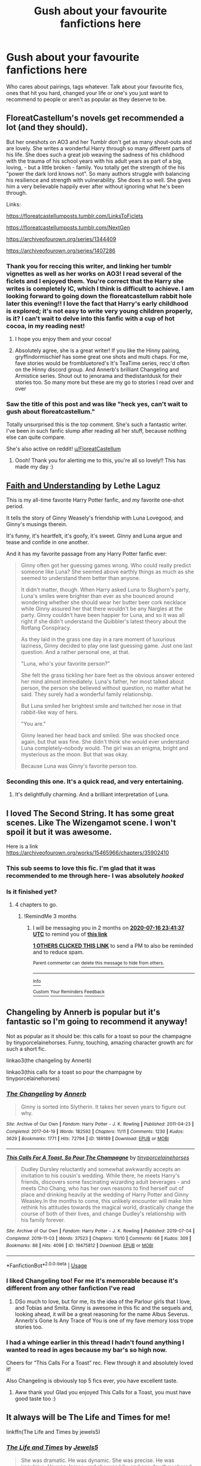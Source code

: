 #+TITLE: Gush about your favourite fanfictions here

* Gush about your favourite fanfictions here
:PROPERTIES:
:Author: browtfiwasboredokai
:Score: 42
:DateUnix: 1586967870.0
:DateShort: 2020-Apr-15
:FlairText: Misc
:END:
Who cares about pairings, tags whatever. Talk about your favourite fics, ones that hit you hard, changed your life or one's you just want to recommend to people or aren't as popular as they deserve to be.


** FloreatCastellum's novels get recommended a lot (and they should).

But her oneshots on AO3 and her Tumblr don't get as many shout-outs and are lovely. She writes a wonderful Harry through so many different parts of his life. She does such a great job weaving the sadness of his childhood with the trauma of his school years with his adult years as part of a big, loving, - but a little broken - family. You totally get the strength of the his "power the dark lord knows not". So many authors struggle with balancing his resilience and strength with vulnerability. She does it so well. She gives him a very believable happily ever after without ignoring what he's been through.

Links:

[[https://floreatcastellumposts.tumblr.com/LinksToFiclets]]

[[https://floreatcastellumposts.tumblr.com/NextGen]]

[[https://archiveofourown.org/series/1344409]]

[[https://archiveofourown.org/series/1407286]]
:PROPERTIES:
:Author: tipsytops2
:Score: 23
:DateUnix: 1586979342.0
:DateShort: 2020-Apr-16
:END:

*** Thank you for reccing this writer, and linking her tumblr vignettes as well as her works on AO3! I read several of the ficlets and I enjoyed them. You're correct that the Harry she writes is completely IC, which I think is difficult to achieve. I am looking forward to going down the floreatcastellum rabbit hole later this evening!! I love the fact that Harry's early childhood is explored; it's not easy to write very young children properly, is it? I can't wait to delve into this fanfic with a cup of hot cocoa, in my reading nest!
:PROPERTIES:
:Author: CocoRobicheau
:Score: 6
:DateUnix: 1586987210.0
:DateShort: 2020-Apr-16
:END:

**** I hope you enjoy them and your cocoa!
:PROPERTIES:
:Author: tipsytops2
:Score: 3
:DateUnix: 1586995518.0
:DateShort: 2020-Apr-16
:END:


**** Absolutely agree, she is a great writer! If you like the Hinny pairing, gryffindormischief has some great one shots and multi chaps. For me, fave stories would be frombluetored's It's TeaTime series, recc'd often on the Hinny discord group. And Annerb's brilliant Changeling and Armistice series. Shout out to jenorama and thedistantdusk for their stories too. So many more but these are my go to stories I read over and over
:PROPERTIES:
:Author: Pottermum
:Score: 3
:DateUnix: 1587016728.0
:DateShort: 2020-Apr-16
:END:


*** Saw the title of this post and was like "heck yes, can't wait to gush about floreatcastellum."

Totally unsurprised this is the top comment. She's such a fantastic writer. I've been in such fanfic slump after reading all her stuff, because nothing else can quite compare.

She's also active on reddit! [[/u/FloreatCastellum][u/FloreatCastellum]]
:PROPERTIES:
:Score: 3
:DateUnix: 1587028872.0
:DateShort: 2020-Apr-16
:END:

**** Oooh! Thank you for alerting me to this, you're all so lovely!! This has made my day :)
:PROPERTIES:
:Author: FloreatCastellum
:Score: 4
:DateUnix: 1587042002.0
:DateShort: 2020-Apr-16
:END:


** [[https://drive.google.com/drive/folders/18LfF7F3kBx7FpHUIa_FMGTDvnChrEaN9][Faith and Understanding]] by Lethe Laguz

This is my all-time favorite Harry Potter fanfic, and my favorite one-shot period.

It tells the story of Ginny Weasely's friendship with Luna Lovegood, and Ginny's musings therein.

It's funny, it's heartfelt, it's goofy, it's sweet. Ginny and Luna argue and tease and confide in one another.

And it has my favorite passage from any Harry Potter fanfic ever:

#+begin_quote
  Ginny often got her guessing games wrong. Who could really predict someone like Luna? She seemed above earthly things as much as she seemed to understand them better than anyone.

  It didn't matter, though. When Harry asked Luna to Slughorn's party, Luna's smiles were brighter than ever as she bounced around wondering whether she should wear her butter beer cork necklace while Ginny assured her that there wouldn't be any Nargles at the party. Ginny couldn't have been happier for Luna, and so it was all right if she didn't understand the Quibbler's latest theory about the Rotfang Conspiracy.

  As they laid in the grass one day in a rare moment of luxurious laziness, Ginny decided to play one last guessing game. Just one last question. And a rather personal one, at that.

  "Luna, who's your favorite person?"

  She felt the grass tickling her bare feet as the obvious answer entered her mind almost immediately. Luna's father, her most talked about person, the person she believed without question, no matter what he said. They surely had a wonderful family relationship.

  But Luna smiled her brightest smile and twitched her nose in that rabbit-like way of hers.

  "You are."

  Ginny leaned her head back and smiled. She was shocked once again, but that was fine. She didn't think she would ever understand Luna completely--nobody would. The girl was an enigma, bright and mysterious as the moon. But that was okay.

  Because Luna was Ginny's favorite person too.
#+end_quote
:PROPERTIES:
:Author: CryptidGrimnoir
:Score: 15
:DateUnix: 1586980041.0
:DateShort: 2020-Apr-16
:END:

*** Seconding this one. It's a quick read, and very entertaining.
:PROPERTIES:
:Author: dsarma
:Score: 2
:DateUnix: 1587033834.0
:DateShort: 2020-Apr-16
:END:

**** It's delightfully charming. And a brilliant interpretation of Luna.
:PROPERTIES:
:Author: CryptidGrimnoir
:Score: 1
:DateUnix: 1587033921.0
:DateShort: 2020-Apr-16
:END:


** I loved The Second String. It has some great scenes. Like The Wizengamot scene. I won't spoil it but it was awesome.

Here is a link [[https://archiveofourown.org/works/15465966/chapters/35902410]]
:PROPERTIES:
:Author: HHrPie
:Score: 14
:DateUnix: 1586971796.0
:DateShort: 2020-Apr-15
:END:

*** This sub seems to love this fic. I'm glad that it was recommended to me through here- I was absolutely /hooked/
:PROPERTIES:
:Author: browtfiwasboredokai
:Score: 6
:DateUnix: 1586971998.0
:DateShort: 2020-Apr-15
:END:


*** Is it finished yet?
:PROPERTIES:
:Author: dsarma
:Score: 1
:DateUnix: 1587055003.0
:DateShort: 2020-Apr-16
:END:

**** 4 chapters to go.
:PROPERTIES:
:Author: HHrPie
:Score: 2
:DateUnix: 1587055150.0
:DateShort: 2020-Apr-16
:END:

***** !RemindMe 3 months
:PROPERTIES:
:Author: dsarma
:Score: 1
:DateUnix: 1587080497.0
:DateShort: 2020-Apr-17
:END:

****** I will be messaging you in 2 months on [[http://www.wolframalpha.com/input/?i=2020-07-16%2023:41:37%20UTC%20To%20Local%20Time][*2020-07-16 23:41:37 UTC*]] to remind you of [[https://np.reddit.com/r/HPfanfiction/comments/g1v808/gush_about_your_favourite_fanfictions_here/fnmy7wu/?context=3][*this link*]]

[[https://np.reddit.com/message/compose/?to=RemindMeBot&subject=Reminder&message=%5Bhttps%3A%2F%2Fwww.reddit.com%2Fr%2FHPfanfiction%2Fcomments%2Fg1v808%2Fgush_about_your_favourite_fanfictions_here%2Ffnmy7wu%2F%5D%0A%0ARemindMe%21%202020-07-16%2023%3A41%3A37%20UTC][*1 OTHERS CLICKED THIS LINK*]] to send a PM to also be reminded and to reduce spam.

^{Parent commenter can} [[https://np.reddit.com/message/compose/?to=RemindMeBot&subject=Delete%20Comment&message=Delete%21%20g1v808][^{delete this message to hide from others.}]]

--------------

[[https://np.reddit.com/r/RemindMeBot/comments/e1bko7/remindmebot_info_v21/][^{Info}]]

[[https://np.reddit.com/message/compose/?to=RemindMeBot&subject=Reminder&message=%5BLink%20or%20message%20inside%20square%20brackets%5D%0A%0ARemindMe%21%20Time%20period%20here][^{Custom}]]
[[https://np.reddit.com/message/compose/?to=RemindMeBot&subject=List%20Of%20Reminders&message=MyReminders%21][^{Your Reminders}]]
[[https://np.reddit.com/message/compose/?to=Watchful1&subject=RemindMeBot%20Feedback][^{Feedback}]]
:PROPERTIES:
:Author: RemindMeBot
:Score: 1
:DateUnix: 1587089966.0
:DateShort: 2020-Apr-17
:END:


** Changeling by Annerb is popular but it's fantastic so I'm going to recommend it anyway!

Not as popular as it should be: this calls for a toast so pour the champagne by tinyporcelainehorses. Funny, touching, amazing character growth arc for such a short fic.

linkao3(the changeling by Annerb)

linkao3(this calls for a toast so pour the champagne by tinyporcelainehorses)
:PROPERTIES:
:Author: HexAppendix
:Score: 23
:DateUnix: 1586970126.0
:DateShort: 2020-Apr-15
:END:

*** [[https://archiveofourown.org/works/189189][*/The Changeling/*]] by [[https://www.archiveofourown.org/users/Annerb/pseuds/Annerb][/Annerb/]]

#+begin_quote
  Ginny is sorted into Slytherin. It takes her seven years to figure out why.
#+end_quote

^{/Site/:} ^{Archive} ^{of} ^{Our} ^{Own} ^{*|*} ^{/Fandom/:} ^{Harry} ^{Potter} ^{-} ^{J.} ^{K.} ^{Rowling} ^{*|*} ^{/Published/:} ^{2011-04-23} ^{*|*} ^{/Completed/:} ^{2017-04-19} ^{*|*} ^{/Words/:} ^{182592} ^{*|*} ^{/Chapters/:} ^{11/11} ^{*|*} ^{/Comments/:} ^{1230} ^{*|*} ^{/Kudos/:} ^{3629} ^{*|*} ^{/Bookmarks/:} ^{1771} ^{*|*} ^{/Hits/:} ^{72794} ^{*|*} ^{/ID/:} ^{189189} ^{*|*} ^{/Download/:} ^{[[https://archiveofourown.org/downloads/189189/The%20Changeling.epub?updated_at=1577913199][EPUB]]} ^{or} ^{[[https://archiveofourown.org/downloads/189189/The%20Changeling.mobi?updated_at=1577913199][MOBI]]}

--------------

[[https://archiveofourown.org/works/19475812][*/This Calls For A Toast, So Pour The Champagne/*]] by [[https://www.archiveofourown.org/users/tinyporcelainehorses/pseuds/tinyporcelainehorses][/tinyporcelainehorses/]]

#+begin_quote
  Dudley Dursley reluctantly and somewhat awkwardly accepts an invitation to his cousin's wedding. While there, he meets Harry's friends, discovers some fascinating wizarding adult beverages - and meets Cho Chang, who has her own reasons to find herself out of place and drinking heavily at the wedding of Harry Potter and Ginny Weasley.In the months to come, this unlikely encounter will make him rethink his attitudes towards the magical world, drastically change the course of both of their lives, and change Dudley's relationship with his family forever.
#+end_quote

^{/Site/:} ^{Archive} ^{of} ^{Our} ^{Own} ^{*|*} ^{/Fandom/:} ^{Harry} ^{Potter} ^{-} ^{J.} ^{K.} ^{Rowling} ^{*|*} ^{/Published/:} ^{2019-07-04} ^{*|*} ^{/Completed/:} ^{2019-11-03} ^{*|*} ^{/Words/:} ^{37523} ^{*|*} ^{/Chapters/:} ^{10/10} ^{*|*} ^{/Comments/:} ^{66} ^{*|*} ^{/Kudos/:} ^{309} ^{*|*} ^{/Bookmarks/:} ^{88} ^{*|*} ^{/Hits/:} ^{4096} ^{*|*} ^{/ID/:} ^{19475812} ^{*|*} ^{/Download/:} ^{[[https://archiveofourown.org/downloads/19475812/This%20Calls%20For%20A%20Toast.epub?updated_at=1572785982][EPUB]]} ^{or} ^{[[https://archiveofourown.org/downloads/19475812/This%20Calls%20For%20A%20Toast.mobi?updated_at=1572785982][MOBI]]}

--------------

*FanfictionBot*^{2.0.0-beta} | [[https://github.com/tusing/reddit-ffn-bot/wiki/Usage][Usage]]
:PROPERTIES:
:Author: FanfictionBot
:Score: 5
:DateUnix: 1586970149.0
:DateShort: 2020-Apr-15
:END:


*** I liked Changeling too! For me it's memorable because it's different from any other fanfiction I've read
:PROPERTIES:
:Score: 4
:DateUnix: 1586971186.0
:DateShort: 2020-Apr-15
:END:

**** DSo much to love, but for me, its the idea of the Parlour girls that I love, and Tobias and Smita. Ginny is awesome in this fic and the sequels and, looking ahead, it will be a great reasoning for the name Albus Severus. Annerb's Gone Is Any Trace of You is one of my fave memory loss trope stories too.
:PROPERTIES:
:Author: Pottermum
:Score: 2
:DateUnix: 1587016949.0
:DateShort: 2020-Apr-16
:END:


*** I had a whinge earlier in this thread I hadn't found anything I wanted to read in ages because my bar's so high now.

Cheers for “This Calls For a Toast” rec. Flew through it and absolutely loved it!

Also Changeling is obviously top 5 fics ever, you have excellent taste.
:PROPERTIES:
:Score: 3
:DateUnix: 1587042562.0
:DateShort: 2020-Apr-16
:END:

**** Aww thank you! Glad you enjoyed This Calls for a Toast, you must have good taste too :)
:PROPERTIES:
:Author: HexAppendix
:Score: 1
:DateUnix: 1587045271.0
:DateShort: 2020-Apr-16
:END:


** It always will be The Life and Times for me!

linkffn(The Life and Times by jewels5)
:PROPERTIES:
:Author: ayeayefitlike
:Score: 7
:DateUnix: 1586981539.0
:DateShort: 2020-Apr-16
:END:

*** [[https://www.fanfiction.net/s/5200789/1/][*/The Life and Times/*]] by [[https://www.fanfiction.net/u/376071/Jewels5][/Jewels5/]]

#+begin_quote
  She was dramatic. He was dynamic. She was precise. He was impulsive. He was James, and she was Lily, and one day they shared a kiss, but before that they shared many arguments, for he was cocky, and she was sweet, and matters of the heart require time.
#+end_quote

^{/Site/:} ^{fanfiction.net} ^{*|*} ^{/Category/:} ^{Harry} ^{Potter} ^{*|*} ^{/Rated/:} ^{Fiction} ^{M} ^{*|*} ^{/Chapters/:} ^{36} ^{*|*} ^{/Words/:} ^{613,762} ^{*|*} ^{/Reviews/:} ^{11,706} ^{*|*} ^{/Favs/:} ^{11,284} ^{*|*} ^{/Follows/:} ^{9,605} ^{*|*} ^{/Updated/:} ^{8/30/2013} ^{*|*} ^{/Published/:} ^{7/8/2009} ^{*|*} ^{/id/:} ^{5200789} ^{*|*} ^{/Language/:} ^{English} ^{*|*} ^{/Genre/:} ^{Drama/Adventure} ^{*|*} ^{/Characters/:} ^{James} ^{P.,} ^{Lily} ^{Evans} ^{P.} ^{*|*} ^{/Download/:} ^{[[http://www.ff2ebook.com/old/ffn-bot/index.php?id=5200789&source=ff&filetype=epub][EPUB]]} ^{or} ^{[[http://www.ff2ebook.com/old/ffn-bot/index.php?id=5200789&source=ff&filetype=mobi][MOBI]]}

--------------

*FanfictionBot*^{2.0.0-beta} | [[https://github.com/tusing/reddit-ffn-bot/wiki/Usage][Usage]]
:PROPERTIES:
:Author: FanfictionBot
:Score: 3
:DateUnix: 1586981559.0
:DateShort: 2020-Apr-16
:END:


** linkffn(13266686) - Not Dumbledore

Generally, I stay away from both one-shots and post-Voldemort fics. I like longer fics, 150k+ kinda long, but this is one of the best I've read. The characterization, the war-veteran Harry and Ron's maturity... Absolutely fantastic.

linkffn(12511998) - Wind Shear

The best time-travel to Marauder's Era, jaded, powerful Harry fic I've read. The banter, duels, serious conversations are very well done. And it's the only one I know which 'redeems' Bellatrix while keeping her in character. She keeps her insanity and love for fight, and takes time to get out of her disdain for muggles.

linkffn(13108396) - For Lack of a Bezoar

One of the best Dark-but-not-evil Harry stories. Hits right where it hurts. If you read nothing else from this list, read this. It packs a whole lot of feels in less than 40k words. Gold.
:PROPERTIES:
:Score: 13
:DateUnix: 1586975804.0
:DateShort: 2020-Apr-15
:END:

*** Why don't you put the names beside the links? I have no idea which of these is which.
:PROPERTIES:
:Author: Uncommonality
:Score: 7
:DateUnix: 1586976767.0
:DateShort: 2020-Apr-15
:END:

**** Done!
:PROPERTIES:
:Score: 6
:DateUnix: 1586977053.0
:DateShort: 2020-Apr-15
:END:


*** [[https://www.fanfiction.net/s/13266686/1/][*/Not Dumbledore/*]] by [[https://www.fanfiction.net/u/4404355/kathryn518][/kathryn518/]]

#+begin_quote
  Ron Weasley knows something the Wizarding World does not.
#+end_quote

^{/Site/:} ^{fanfiction.net} ^{*|*} ^{/Category/:} ^{Harry} ^{Potter} ^{*|*} ^{/Rated/:} ^{Fiction} ^{M} ^{*|*} ^{/Words/:} ^{4,558} ^{*|*} ^{/Reviews/:} ^{340} ^{*|*} ^{/Favs/:} ^{2,178} ^{*|*} ^{/Follows/:} ^{768} ^{*|*} ^{/Published/:} ^{4/21/2019} ^{*|*} ^{/Status/:} ^{Complete} ^{*|*} ^{/id/:} ^{13266686} ^{*|*} ^{/Language/:} ^{English} ^{*|*} ^{/Characters/:} ^{Harry} ^{P.,} ^{Ron} ^{W.,} ^{Albus} ^{D.} ^{*|*} ^{/Download/:} ^{[[http://www.ff2ebook.com/old/ffn-bot/index.php?id=13266686&source=ff&filetype=epub][EPUB]]} ^{or} ^{[[http://www.ff2ebook.com/old/ffn-bot/index.php?id=13266686&source=ff&filetype=mobi][MOBI]]}

--------------

[[https://www.fanfiction.net/s/12511998/1/][*/Wind Shear/*]] by [[https://www.fanfiction.net/u/67673/Chilord][/Chilord/]]

#+begin_quote
  A sharp and sudden change that can have devastating effects. When a Harry Potter that didn't follow the path of the Epilogue finds himself suddenly thrown into 1970, he settles into a muggle pub to enjoy a nice drink and figure out what he should do with the situation. Naturally, things don't work out the way he intended.
#+end_quote

^{/Site/:} ^{fanfiction.net} ^{*|*} ^{/Category/:} ^{Harry} ^{Potter} ^{*|*} ^{/Rated/:} ^{Fiction} ^{M} ^{*|*} ^{/Chapters/:} ^{19} ^{*|*} ^{/Words/:} ^{126,280} ^{*|*} ^{/Reviews/:} ^{2,643} ^{*|*} ^{/Favs/:} ^{12,168} ^{*|*} ^{/Follows/:} ^{7,346} ^{*|*} ^{/Updated/:} ^{7/6/2017} ^{*|*} ^{/Published/:} ^{5/31/2017} ^{*|*} ^{/Status/:} ^{Complete} ^{*|*} ^{/id/:} ^{12511998} ^{*|*} ^{/Language/:} ^{English} ^{*|*} ^{/Genre/:} ^{Adventure} ^{*|*} ^{/Characters/:} ^{Harry} ^{P.,} ^{Bellatrix} ^{L.,} ^{Charlus} ^{P.} ^{*|*} ^{/Download/:} ^{[[http://www.ff2ebook.com/old/ffn-bot/index.php?id=12511998&source=ff&filetype=epub][EPUB]]} ^{or} ^{[[http://www.ff2ebook.com/old/ffn-bot/index.php?id=12511998&source=ff&filetype=mobi][MOBI]]}

--------------

[[https://www.fanfiction.net/s/13108396/1/][*/For Lack of a Bezoar/*]] by [[https://www.fanfiction.net/u/10461539/BolshevikMuppet99][/BolshevikMuppet99/]]

#+begin_quote
  Canon Divergence from HBP. When Harry fails to save Ron's life in Slughorn's office, he and Hermione are thrust into a search for answers. But the path is thornier than either of them could have possibly imagined.
#+end_quote

^{/Site/:} ^{fanfiction.net} ^{*|*} ^{/Category/:} ^{Harry} ^{Potter} ^{*|*} ^{/Rated/:} ^{Fiction} ^{M} ^{*|*} ^{/Chapters/:} ^{5} ^{*|*} ^{/Words/:} ^{35,032} ^{*|*} ^{/Reviews/:} ^{104} ^{*|*} ^{/Favs/:} ^{419} ^{*|*} ^{/Follows/:} ^{203} ^{*|*} ^{/Updated/:} ^{11/16/2018} ^{*|*} ^{/Published/:} ^{10/31/2018} ^{*|*} ^{/Status/:} ^{Complete} ^{*|*} ^{/id/:} ^{13108396} ^{*|*} ^{/Language/:} ^{English} ^{*|*} ^{/Genre/:} ^{Angst/Mystery} ^{*|*} ^{/Characters/:} ^{Harry} ^{P.,} ^{Ron} ^{W.,} ^{Hermione} ^{G.,} ^{Draco} ^{M.} ^{*|*} ^{/Download/:} ^{[[http://www.ff2ebook.com/old/ffn-bot/index.php?id=13108396&source=ff&filetype=epub][EPUB]]} ^{or} ^{[[http://www.ff2ebook.com/old/ffn-bot/index.php?id=13108396&source=ff&filetype=mobi][MOBI]]}

--------------

*FanfictionBot*^{2.0.0-beta} | [[https://github.com/tusing/reddit-ffn-bot/wiki/Usage][Usage]]
:PROPERTIES:
:Author: FanfictionBot
:Score: 5
:DateUnix: 1586975822.0
:DateShort: 2020-Apr-15
:END:


** I will never stop recommending linkffn(ignite by slide). I actually prefer next-gen because I can't deal with much OOC (depsite all of JKRs flaws). The second book of the trilogy literally made me weak--I don't remember the last time I had such a visceral reaction to a book, fanfic or otherwise. Beautifully fleshed out, imperfect characters, a detailed plot, and humor to boot.

AND...there's a quarantine! how festive!

Also if anyone has any novel-length Scorose recs, I'm all ears
:PROPERTIES:
:Score: 5
:DateUnix: 1586989630.0
:DateShort: 2020-Apr-16
:END:

*** [[https://www.fanfiction.net/s/8255131/1/][*/Ignite/*]] by [[https://www.fanfiction.net/u/4095/Slide][/Slide/]]

#+begin_quote
  A mysterious illness leaving a mere handful of uninfected. A school in quarantine, isolated from the outside world. Danger on all sides, striking seemingly at random. And, at the heart of it all, Scorpius Malfoy, the only man to believe this is a part of a wider, dangerous plot. Part 1 of the Stygian Trilogy.
#+end_quote

^{/Site/:} ^{fanfiction.net} ^{*|*} ^{/Category/:} ^{Harry} ^{Potter} ^{*|*} ^{/Rated/:} ^{Fiction} ^{M} ^{*|*} ^{/Chapters/:} ^{37} ^{*|*} ^{/Words/:} ^{199,673} ^{*|*} ^{/Reviews/:} ^{319} ^{*|*} ^{/Favs/:} ^{413} ^{*|*} ^{/Follows/:} ^{203} ^{*|*} ^{/Updated/:} ^{11/3/2013} ^{*|*} ^{/Published/:} ^{6/25/2012} ^{*|*} ^{/Status/:} ^{Complete} ^{*|*} ^{/id/:} ^{8255131} ^{*|*} ^{/Language/:} ^{English} ^{*|*} ^{/Genre/:} ^{Adventure/Drama} ^{*|*} ^{/Characters/:} ^{Scorpius} ^{M.,} ^{Rose} ^{W.} ^{*|*} ^{/Download/:} ^{[[http://www.ff2ebook.com/old/ffn-bot/index.php?id=8255131&source=ff&filetype=epub][EPUB]]} ^{or} ^{[[http://www.ff2ebook.com/old/ffn-bot/index.php?id=8255131&source=ff&filetype=mobi][MOBI]]}

--------------

*FanfictionBot*^{2.0.0-beta} | [[https://github.com/tusing/reddit-ffn-bot/wiki/Usage][Usage]]
:PROPERTIES:
:Author: FanfictionBot
:Score: 1
:DateUnix: 1586989650.0
:DateShort: 2020-Apr-16
:END:

**** Ha! "How festive." I imagined that being said by Morticia Addams (but maybe that's just because someone mentioned the Addams earlier in this thread)
:PROPERTIES:
:Author: mathandlunacy
:Score: 2
:DateUnix: 1586996799.0
:DateShort: 2020-Apr-16
:END:


** Delenda Est. It elevated what my expectations could be in a fanfic as far as storytelling and characterization are concerned.

It even inspired me to start writing myself...something I never thought I would do.
:PROPERTIES:
:Author: PetrificusSomewhatus
:Score: 9
:DateUnix: 1586973084.0
:DateShort: 2020-Apr-15
:END:

*** Linkao3(Delenda Est)
:PROPERTIES:
:Author: browtfiwasboredokai
:Score: 1
:DateUnix: 1586974078.0
:DateShort: 2020-Apr-15
:END:

**** linkffn(delenda est)
:PROPERTIES:
:Author: Garanar
:Score: 3
:DateUnix: 1586977401.0
:DateShort: 2020-Apr-15
:END:

***** [[https://www.fanfiction.net/s/5511855/1/][*/Delenda Est/*]] by [[https://www.fanfiction.net/u/116880/Lord-Silvere][/Lord Silvere/]]

#+begin_quote
  Harry is a prisoner, and Bellatrix has fallen from grace. The accidental activation of Bella's treasured heirloom results in another chance for Harry. It also gives him the opportunity to make the acquaintance of the young and enigmatic Bellatrix Black as they change the course of history.
#+end_quote

^{/Site/:} ^{fanfiction.net} ^{*|*} ^{/Category/:} ^{Harry} ^{Potter} ^{*|*} ^{/Rated/:} ^{Fiction} ^{T} ^{*|*} ^{/Chapters/:} ^{46} ^{*|*} ^{/Words/:} ^{392,449} ^{*|*} ^{/Reviews/:} ^{7,668} ^{*|*} ^{/Favs/:} ^{14,915} ^{*|*} ^{/Follows/:} ^{9,225} ^{*|*} ^{/Updated/:} ^{9/21/2013} ^{*|*} ^{/Published/:} ^{11/14/2009} ^{*|*} ^{/Status/:} ^{Complete} ^{*|*} ^{/id/:} ^{5511855} ^{*|*} ^{/Language/:} ^{English} ^{*|*} ^{/Characters/:} ^{Harry} ^{P.,} ^{Bellatrix} ^{L.} ^{*|*} ^{/Download/:} ^{[[http://www.ff2ebook.com/old/ffn-bot/index.php?id=5511855&source=ff&filetype=epub][EPUB]]} ^{or} ^{[[http://www.ff2ebook.com/old/ffn-bot/index.php?id=5511855&source=ff&filetype=mobi][MOBI]]}

--------------

*FanfictionBot*^{2.0.0-beta} | [[https://github.com/tusing/reddit-ffn-bot/wiki/Usage][Usage]]
:PROPERTIES:
:Author: FanfictionBot
:Score: 2
:DateUnix: 1586977413.0
:DateShort: 2020-Apr-15
:END:


***** Much thanks
:PROPERTIES:
:Author: browtfiwasboredokai
:Score: 1
:DateUnix: 1586977927.0
:DateShort: 2020-Apr-15
:END:


** I really enjoyed linkffn(Atonement by Arrow Straight and I've seen it recommended /once/. Literally only once.
:PROPERTIES:
:Author: Miqdad_Suleman
:Score: 5
:DateUnix: 1586978284.0
:DateShort: 2020-Apr-15
:END:

*** Linkffn(Atonement By Arrow Straight)
:PROPERTIES:
:Author: browtfiwasboredokai
:Score: 1
:DateUnix: 1586986584.0
:DateShort: 2020-Apr-16
:END:

**** [[https://www.fanfiction.net/s/12848494/1/][*/Atonement/*]] by [[https://www.fanfiction.net/u/10386645/Arrow-Straight][/Arrow Straight/]]

#+begin_quote
  People rally to a just man, as Umbridge finds when the DA follows Harry to arrest her and demand that the Wizengamot try her for torture. When Dumbledore seeks atonement in battle against Voldemort Harry inherits his power and his responsibilities. Harry must learn to wield those powers in a world where law and justice have powerful enemies and many must atone for injustice done.
#+end_quote

^{/Site/:} ^{fanfiction.net} ^{*|*} ^{/Category/:} ^{Harry} ^{Potter} ^{*|*} ^{/Rated/:} ^{Fiction} ^{T} ^{*|*} ^{/Chapters/:} ^{56} ^{*|*} ^{/Words/:} ^{160,238} ^{*|*} ^{/Reviews/:} ^{722} ^{*|*} ^{/Favs/:} ^{1,475} ^{*|*} ^{/Follows/:} ^{1,608} ^{*|*} ^{/Updated/:} ^{10/28/2018} ^{*|*} ^{/Published/:} ^{2/24/2018} ^{*|*} ^{/Status/:} ^{Complete} ^{*|*} ^{/id/:} ^{12848494} ^{*|*} ^{/Language/:} ^{English} ^{*|*} ^{/Genre/:} ^{Drama/Adventure} ^{*|*} ^{/Characters/:} ^{Harry} ^{P.,} ^{Hermione} ^{G.,} ^{Albus} ^{D.,} ^{Minerva} ^{M.} ^{*|*} ^{/Download/:} ^{[[http://www.ff2ebook.com/old/ffn-bot/index.php?id=12848494&source=ff&filetype=epub][EPUB]]} ^{or} ^{[[http://www.ff2ebook.com/old/ffn-bot/index.php?id=12848494&source=ff&filetype=mobi][MOBI]]}

--------------

*FanfictionBot*^{2.0.0-beta} | [[https://github.com/tusing/reddit-ffn-bot/wiki/Usage][Usage]]
:PROPERTIES:
:Author: FanfictionBot
:Score: 3
:DateUnix: 1586986607.0
:DateShort: 2020-Apr-16
:END:


**** I somehow forgot the closing bracket. Thanks!
:PROPERTIES:
:Author: Miqdad_Suleman
:Score: 2
:DateUnix: 1587026580.0
:DateShort: 2020-Apr-16
:END:


** all of the "boy with a scar" series made me cry. and the Romione fic: in every possible universe. and the chessmaster series. and many many more that i cant remember.
:PROPERTIES:
:Author: thepotatobitchh
:Score: 5
:DateUnix: 1587010662.0
:DateShort: 2020-Apr-16
:END:

*** Links, please? Especially for the Romione fic.
:PROPERTIES:
:Author: a_sack_of_hamsters
:Score: 2
:DateUnix: 1587012457.0
:DateShort: 2020-Apr-16
:END:

**** linkffn(In Every Possible Universe by writergirl8)

linkao3(boy with a scar by dirgewithoutmusic)

linkao3(the chessmaster by Flye_Autumne)
:PROPERTIES:
:Author: thepotatobitchh
:Score: 2
:DateUnix: 1587012976.0
:DateShort: 2020-Apr-16
:END:

***** wait sorry, ignore "And Loyal Hope Survives", here's the chessmaster: [[https://archiveofourown.org/series/775506]]
:PROPERTIES:
:Author: thepotatobitchh
:Score: 3
:DateUnix: 1587013148.0
:DateShort: 2020-Apr-16
:END:

****** No problem. :)
:PROPERTIES:
:Author: a_sack_of_hamsters
:Score: 2
:DateUnix: 1587013629.0
:DateShort: 2020-Apr-16
:END:


***** [[https://archiveofourown.org/works/3454106][*/boy with a scar/*]] by [[https://www.archiveofourown.org/users/dirgewithoutmusic/pseuds/dirgewithoutmusic][/dirgewithoutmusic/]]

#+begin_quote
  What if Voldemort had chosen the pureblood boy, not the halfblood, as his opponent? This Neville would have had graves to visit, instead of a hospital. He'd still have grown up in his grandmother's clutches, tut-tutted at, dropped out windows absentmindedly, left to bounce on paving stones.Let's tell this story: Alice Longbottom, who was the better at hexing, told Frank to take Neville and run.
#+end_quote

^{/Site/:} ^{Archive} ^{of} ^{Our} ^{Own} ^{*|*} ^{/Fandom/:} ^{Harry} ^{Potter} ^{-} ^{J.} ^{K.} ^{Rowling} ^{*|*} ^{/Published/:} ^{2015-02-28} ^{*|*} ^{/Updated/:} ^{2015-05-21} ^{*|*} ^{/Words/:} ^{36525} ^{*|*} ^{/Chapters/:} ^{4/?} ^{*|*} ^{/Comments/:} ^{582} ^{*|*} ^{/Kudos/:} ^{4744} ^{*|*} ^{/Bookmarks/:} ^{786} ^{*|*} ^{/Hits/:} ^{56308} ^{*|*} ^{/ID/:} ^{3454106} ^{*|*} ^{/Download/:} ^{[[https://archiveofourown.org/downloads/3454106/boy%20with%20a%20scar.epub?updated_at=1436501338][EPUB]]} ^{or} ^{[[https://archiveofourown.org/downloads/3454106/boy%20with%20a%20scar.mobi?updated_at=1436501338][MOBI]]}

--------------

[[https://archiveofourown.org/works/201997][*/And Loyal Hope Survives/*]] by [[https://www.archiveofourown.org/users/Stasia/pseuds/Stasia][/Stasia/]]

#+begin_quote
  Severus and Hermione, living parallel lives, deal with the effects of the war and its aftermath. As years pass, strange things begin to happen to them, making them think that their losses might not be as permanent as they previously thought
#+end_quote

^{/Site/:} ^{Archive} ^{of} ^{Our} ^{Own} ^{*|*} ^{/Fandom/:} ^{Harry} ^{Potter} ^{-} ^{J.} ^{K.} ^{Rowling} ^{*|*} ^{/Published/:} ^{2004-11-30} ^{*|*} ^{/Words/:} ^{52406} ^{*|*} ^{/Chapters/:} ^{1/1} ^{*|*} ^{/Comments/:} ^{10} ^{*|*} ^{/Kudos/:} ^{62} ^{*|*} ^{/Bookmarks/:} ^{19} ^{*|*} ^{/Hits/:} ^{2874} ^{*|*} ^{/ID/:} ^{201997} ^{*|*} ^{/Download/:} ^{[[https://archiveofourown.org/downloads/201997/And%20Loyal%20Hope%20Survives.epub?updated_at=1552243989][EPUB]]} ^{or} ^{[[https://archiveofourown.org/downloads/201997/And%20Loyal%20Hope%20Survives.mobi?updated_at=1552243989][MOBI]]}

--------------

[[https://www.fanfiction.net/s/10945822/1/][*/In Every Possible Universe/*]] by [[https://www.fanfiction.net/u/2559733/writergirl8][/writergirl8/]]

#+begin_quote
  When he's off, chattering a mile a minute about something that makes Hermione's heart ache with familiarity, she thinks that she could spend a lifetime with this phone pressed to her ear as long as Ron Weasley is on the other end of the line.
#+end_quote

^{/Site/:} ^{fanfiction.net} ^{*|*} ^{/Category/:} ^{Harry} ^{Potter} ^{*|*} ^{/Rated/:} ^{Fiction} ^{M} ^{*|*} ^{/Words/:} ^{23,589} ^{*|*} ^{/Reviews/:} ^{83} ^{*|*} ^{/Favs/:} ^{247} ^{*|*} ^{/Follows/:} ^{44} ^{*|*} ^{/Published/:} ^{1/3/2015} ^{*|*} ^{/Status/:} ^{Complete} ^{*|*} ^{/id/:} ^{10945822} ^{*|*} ^{/Language/:} ^{English} ^{*|*} ^{/Genre/:} ^{Romance/Friendship} ^{*|*} ^{/Characters/:} ^{Ron} ^{W.,} ^{Hermione} ^{G.} ^{*|*} ^{/Download/:} ^{[[http://www.ff2ebook.com/old/ffn-bot/index.php?id=10945822&source=ff&filetype=epub][EPUB]]} ^{or} ^{[[http://www.ff2ebook.com/old/ffn-bot/index.php?id=10945822&source=ff&filetype=mobi][MOBI]]}

--------------

*FanfictionBot*^{2.0.0-beta} | [[https://github.com/tusing/reddit-ffn-bot/wiki/Usage][Usage]]
:PROPERTIES:
:Author: FanfictionBot
:Score: 2
:DateUnix: 1587013016.0
:DateShort: 2020-Apr-16
:END:


***** Thanks.
:PROPERTIES:
:Author: a_sack_of_hamsters
:Score: 1
:DateUnix: 1587013581.0
:DateShort: 2020-Apr-16
:END:


** A Year Like None Other will be forever my favourite. The characters development are great. Really well written. I have no words to describe, it is amazing, touching and realistic.
:PROPERTIES:
:Author: NellieChapper
:Score: 3
:DateUnix: 1586986530.0
:DateShort: 2020-Apr-16
:END:

*** I'm reading it at the moment! I saw it a long time ago and it seemed like something I would love but Harry's character annoyed me since I usually like to read a less reckless and impulsive Harry (which is OOC ik) but everyone seems to love it so I'm giving it another go
:PROPERTIES:
:Author: browtfiwasboredokai
:Score: 2
:DateUnix: 1586986750.0
:DateShort: 2020-Apr-16
:END:


** I still haven't figured out how to link stuff but The Second String by Eider Down is BRILLIANT. Easily one of the best fanfics I've ever read. It's a WIP but the author still updates and it's absolutely worth the wait for the next chapters.
:PROPERTIES:
:Author: mincey_g
:Score: 5
:DateUnix: 1586971457.0
:DateShort: 2020-Apr-15
:END:

*** Linkffn(The Second String) <--- Link+ website (ao3 or ffn) and then put the name in brackets.

I KNOW RIGHT. Literally one of my favourite ever fanfictions! Made me all numb inside.

Y-You don't happen to know any similar fics, right?
:PROPERTIES:
:Author: browtfiwasboredokai
:Score: 3
:DateUnix: 1586971833.0
:DateShort: 2020-Apr-15
:END:

**** linkao3(the second string) Has to be lowercase l
:PROPERTIES:
:Author: Garanar
:Score: 5
:DateUnix: 1586977422.0
:DateShort: 2020-Apr-15
:END:

***** I can't wait for it to update, and take its place amongst the greats of fanfiction.
:PROPERTIES:
:Author: otrovik
:Score: 4
:DateUnix: 1586982231.0
:DateShort: 2020-Apr-16
:END:


***** [[https://archiveofourown.org/works/15465966][*/The Second String/*]] by [[https://www.archiveofourown.org/users/Eider_Down/pseuds/Eider_Down][/Eider_Down/]]

#+begin_quote
  Everyone knows Dementors can take souls, but nothing says that they have to keep them. After the Dementor attack in Little Whinging ends disastrously, Harry must find a place for himself in a new world, fighting a different sort of war against the nascent Voldemort.
#+end_quote

^{/Site/:} ^{Archive} ^{of} ^{Our} ^{Own} ^{*|*} ^{/Fandom/:} ^{Harry} ^{Potter} ^{-} ^{J.} ^{K.} ^{Rowling} ^{*|*} ^{/Published/:} ^{2018-07-28} ^{*|*} ^{/Updated/:} ^{2020-02-16} ^{*|*} ^{/Words/:} ^{360499} ^{*|*} ^{/Chapters/:} ^{41/45} ^{*|*} ^{/Comments/:} ^{1472} ^{*|*} ^{/Kudos/:} ^{3062} ^{*|*} ^{/Bookmarks/:} ^{1180} ^{*|*} ^{/ID/:} ^{15465966} ^{*|*} ^{/Download/:} ^{[[https://archiveofourown.org/downloads/15465966/The%20Second%20String.epub?updated_at=1583038085][EPUB]]} ^{or} ^{[[https://archiveofourown.org/downloads/15465966/The%20Second%20String.mobi?updated_at=1583038085][MOBI]]}

--------------

*FanfictionBot*^{2.0.0-beta} | [[https://github.com/tusing/reddit-ffn-bot/wiki/Usage][Usage]]
:PROPERTIES:
:Author: FanfictionBot
:Score: 3
:DateUnix: 1586977434.0
:DateShort: 2020-Apr-15
:END:


***** Ah
:PROPERTIES:
:Author: browtfiwasboredokai
:Score: 1
:DateUnix: 1586977965.0
:DateShort: 2020-Apr-15
:END:


** Linkffn(the unforgiving minute). It's dark and has some utterly heart breaking scenes. But the writing is excellent.
:PROPERTIES:
:Author: thisCantBeBad
:Score: 4
:DateUnix: 1586977928.0
:DateShort: 2020-Apr-15
:END:

*** [[https://www.fanfiction.net/s/6256154/1/][*/The Unforgiving Minute/*]] by [[https://www.fanfiction.net/u/1508866/Voice-of-the-Nephilim][/Voice of the Nephilim/]]

#+begin_quote
  Broken and defeated, the War long since lost, Harry enacts his final desperate gambit: Travel back in time to the day of the Third Task, destroy all of Voldemort's horcruxes and prevent the Dark Lord's resurrection...all within the space of twelve hours.
#+end_quote

^{/Site/:} ^{fanfiction.net} ^{*|*} ^{/Category/:} ^{Harry} ^{Potter} ^{*|*} ^{/Rated/:} ^{Fiction} ^{M} ^{*|*} ^{/Chapters/:} ^{10} ^{*|*} ^{/Words/:} ^{84,617} ^{*|*} ^{/Reviews/:} ^{764} ^{*|*} ^{/Favs/:} ^{2,871} ^{*|*} ^{/Follows/:} ^{1,548} ^{*|*} ^{/Updated/:} ^{11/5/2011} ^{*|*} ^{/Published/:} ^{8/20/2010} ^{*|*} ^{/Status/:} ^{Complete} ^{*|*} ^{/id/:} ^{6256154} ^{*|*} ^{/Language/:} ^{English} ^{*|*} ^{/Characters/:} ^{Harry} ^{P.,} ^{Ginny} ^{W.} ^{*|*} ^{/Download/:} ^{[[http://www.ff2ebook.com/old/ffn-bot/index.php?id=6256154&source=ff&filetype=epub][EPUB]]} ^{or} ^{[[http://www.ff2ebook.com/old/ffn-bot/index.php?id=6256154&source=ff&filetype=mobi][MOBI]]}

--------------

*FanfictionBot*^{2.0.0-beta} | [[https://github.com/tusing/reddit-ffn-bot/wiki/Usage][Usage]]
:PROPERTIES:
:Author: FanfictionBot
:Score: 2
:DateUnix: 1586977944.0
:DateShort: 2020-Apr-15
:END:


** [[https://archiveofourown.org/works/10672917/chapters/23626929?view_adult=true][Debt of Time]] is one of the best fanfiction ever written and I stand by my words. I understand that the pairings and the lenght are big reasons why people don't read it, but let me tell you something, once i started reading it i just couldnt stop. it's crazy how insanely well written and captivating it is, i must have cried at least 4 times (that's a difficult thing to achieve tbh), it hurt in the best "worst" way possible. Also the fact that i read this fic in a moment of my life that was so so bad, that it was a much needed scape, then i read it one more time in chronological order and it still hit just as hard. I will always have a special place in my heart for this story. And in my opinion it's the one story everyone should read.

There's also [[https://m.fanfiction.net/s/12614436/1/Hermione-Granger-Demonologist][Hermione Granger, Demonologist]] it's a story i had so much fun reading, really can't recommend it enough... Simply one of the best Hermione centric fics out there.
:PROPERTIES:
:Author: youngmika
:Score: 3
:DateUnix: 1586981255.0
:DateShort: 2020-Apr-16
:END:

*** The Debt of Time is one of my favorites too, easyly top five!!
:PROPERTIES:
:Author: AntarticInferno
:Score: 5
:DateUnix: 1586982203.0
:DateShort: 2020-Apr-16
:END:


*** I adore Debt of Time. It's one of those fics that makes me take a break for a while after I finish it because nothing stacks up.
:PROPERTIES:
:Author: _vinventure
:Score: 3
:DateUnix: 1587009294.0
:DateShort: 2020-Apr-16
:END:


*** The Debt of Time is my favorite fic of all time. I've read it a number of times now, because I return to it any time I'm in a not-great place. It hits me in all the feels in the best ways (both the really positive emotions and the really sad parts). Amazingly well written!
:PROPERTIES:
:Author: professor_muggle
:Score: 3
:DateUnix: 1587010145.0
:DateShort: 2020-Apr-16
:END:


*** I couldn't complete Debt of Time. It goes against every tenant of Time Travel fics I believe in. If you can't change anything, what's the point?
:PROPERTIES:
:Author: Nyanmaru_San
:Score: 5
:DateUnix: 1586983778.0
:DateShort: 2020-Apr-16
:END:

**** I understand. But that's how time travel works in HP universe, kind of a loop, but if you change the past it changes the future. The author did an amazing job working JKR's version of time travel. There's a bunch of moments that we get frustrated that she doesnt change things too, but the basic law is that if she changes something in the past, the future as she knows will change too and she doesn't want that because that could end badly.
:PROPERTIES:
:Author: youngmika
:Score: 7
:DateUnix: 1586988150.0
:DateShort: 2020-Apr-16
:END:

***** Exactly. It follows the laws of magic (specifically time travel) as JKR laid them out in POA and the adds layers of magic (bonds, in particular) that make the story so compelling and adds such an interesting nuance to things we already kind of knew existed in canon but never got an explanation for.
:PROPERTIES:
:Author: professor_muggle
:Score: 3
:DateUnix: 1587010257.0
:DateShort: 2020-Apr-16
:END:


** [[https://jeconais.fanficauthors.net/Perfect_Slytherins__Tales_From_The_First_Year/index/][Perfect Slytherins]] by Jeconais.

Its my favourite Harry Potter Fanfic, and I've been reading them for almost 2 decades.

Harry Potter is raised by the Addams family, and its dark, funny, clever, and extremely well written.

I love how they write Snape, Harry and Wednesday are creepy and amazing, and the whole thing is really well done.

I've re-read it a bunch of times over the last couple of years.

Read it, you won't regret it.
:PROPERTIES:
:Score: 2
:DateUnix: 1586981693.0
:DateShort: 2020-Apr-16
:END:


** One that I've revisited a lot even though it isn't done is The Missing Year by SummerChildWinterFury. The amount of background work this author has done is astounding. Plus, the author does something totally fresh with the time travel mechanic that is rarely seen in HP fanfic.

linkao3(The Missing Year by SummerChildWinterFury)
:PROPERTIES:
:Author: af-fx-tion
:Score: 2
:DateUnix: 1587000530.0
:DateShort: 2020-Apr-16
:END:

*** [[https://archiveofourown.org/works/14463234][*/The Missing Year/*]] by [[https://www.archiveofourown.org/users/SummerChildWinterFury/pseuds/SummerChildWinterFury][/SummerChildWinterFury/]]

#+begin_quote
  When Harry received his 1st ever letter, he never expected for Aunt Petunia to tell him (with pinched lips) that he would get Dudley's 2nd bedroom, or inform him about other “freaks”, or reveal that his parents hadn't actually died in a car crash, or to bring him to a dingy-looking pub and ask the owner to ‘open the back for her nephew' while looking ill and refusing to enter ‘Diagon Alley' herself, instead thrusting two £50 notes in his hands, telling him 'their' bank would be able to change it for 'freak money', or for her to bring him to King's Cross on September 1st before snapping that, no, she didn't remember how to get onto the ‘ridiculous platform' so he best wait for other ‘freaks' to come show him.But Harry especially never expected the magical castle, with plans of her own (yes, Hogwarts is apparently a 'she') for those who came within her walls.Or the one where, after being introduced to the magic by a more perceptive Petunia (pointing out to Vernon that they would come if Harry wasn't sent to Hogwarts, so might as well get it over with before 'they' thought on actually coming to Privet Drive), Harry transported 20 years back in time for his 1st year at Hogwarts.
#+end_quote

^{/Site/:} ^{Archive} ^{of} ^{Our} ^{Own} ^{*|*} ^{/Fandom/:} ^{Harry} ^{Potter} ^{-} ^{J.} ^{K.} ^{Rowling} ^{*|*} ^{/Published/:} ^{2018-04-28} ^{*|*} ^{/Updated/:} ^{2020-04-04} ^{*|*} ^{/Words/:} ^{51163} ^{*|*} ^{/Chapters/:} ^{10/?} ^{*|*} ^{/Comments/:} ^{102} ^{*|*} ^{/Kudos/:} ^{377} ^{*|*} ^{/Bookmarks/:} ^{105} ^{*|*} ^{/Hits/:} ^{5063} ^{*|*} ^{/ID/:} ^{14463234} ^{*|*} ^{/Download/:} ^{[[https://archiveofourown.org/downloads/14463234/The%20Missing%20Year.epub?updated_at=1586418791][EPUB]]} ^{or} ^{[[https://archiveofourown.org/downloads/14463234/The%20Missing%20Year.mobi?updated_at=1586418791][MOBI]]}

--------------

*FanfictionBot*^{2.0.0-beta} | [[https://github.com/tusing/reddit-ffn-bot/wiki/Usage][Usage]]
:PROPERTIES:
:Author: FanfictionBot
:Score: 1
:DateUnix: 1587000562.0
:DateShort: 2020-Apr-16
:END:


*** I am all into this premise. Thanks!

Ok. Finished what's done. Looks like the author is actively working on it, as there's updates from only a short time back. Author also goes through and makes edits to previously uploaded stuff, which I respect. If a later time you think something could be better worded, by all means do so.

- has a minor trope-y thing, but it's minor. Hopefully you can look past that annoyance, because it's well researched and written overall.

- author did a lot of background work, and mentions their source material, or their thinking behind why something was written as it was.

- author does sometimes borrow text from the books, but it's so seamless that you hardly notice it, and you can see why they did so.

- interesting use of the time travel thing. Not at all how I expected originally. I generally dislike time travel stories in general, but this one isn't your typical use of the trope, so I'm not mad at it.

- author is pretty even handed with the characters; not all of X is going to be good or bad. People are complex and have multiple parts of their selves. This, I believe, is their strongest part.

- my one gripe is that there is a /lot/ of internal monologue. I'm not exaggerating here. Sometimes it carries on for ages. For me, who prefers a dialogue driven story, it was irritating enough that I found myself skipping a lot of it. Generally, the reason I love a good editor is that they'll call these issues out, and push you to get that 3 paragraph musing down to a few words that do the same job.

Honestly, I can generally infer what the character is thinking by their actions. I don't like long rumination in someone's brain. If you like that sort of thing though, you should be fine.
:PROPERTIES:
:Author: dsarma
:Score: 1
:DateUnix: 1587034510.0
:DateShort: 2020-Apr-16
:END:


** The Best Revenge, On the Way to Greatness and The Accidental Animagus are some of my favourites.

The Best Revenge does mentor Snape so well. He's still sarcastic, but he learns to look past Harry being James' son and see him as his own person. I also love how Harry has many friend circles.

On the Way to Greatness has spoiled me for Slytherin Harry. I dislike fics that'll have him magically become Draco's BFF or have Snape suddenly like him just because he's in Slytherin. I think the relationships and characterization are very believable.

The Accidental Animagus has Harry use his Animagus ability in various scenarios in a way that actually drives forward the story. There are some very clever ideas that make certain plot elements possible and I like the OCs and magical systems that White Squirrel invents.

I also enjoy Petrification Proliferation by the same writer. For Want of a Nail fics have always intrigued me and this one does the whole idea of adults being actually responsible and dutiful (I know, shocking right?) in the HP world so well.

linkffn(4912291; 4745329; 9863146; 11265467)
:PROPERTIES:
:Author: sailingg
:Score: 2
:DateUnix: 1587017864.0
:DateShort: 2020-Apr-16
:END:

*** [[https://www.fanfiction.net/s/4912291/1/][*/The Best Revenge/*]] by [[https://www.fanfiction.net/u/352534/Arsinoe-de-Blassenville][/Arsinoe de Blassenville/]]

#+begin_quote
  AU. Yes, the old Snape retrieves Harry from the Dursleys formula. I just had to write one. Everything changes, because the best revenge is living well. T for Mentor Snape's occasional naughty language. Supportive Minerva. Over three million hits!
#+end_quote

^{/Site/:} ^{fanfiction.net} ^{*|*} ^{/Category/:} ^{Harry} ^{Potter} ^{*|*} ^{/Rated/:} ^{Fiction} ^{T} ^{*|*} ^{/Chapters/:} ^{47} ^{*|*} ^{/Words/:} ^{213,669} ^{*|*} ^{/Reviews/:} ^{6,732} ^{*|*} ^{/Favs/:} ^{10,104} ^{*|*} ^{/Follows/:} ^{5,079} ^{*|*} ^{/Updated/:} ^{9/10/2011} ^{*|*} ^{/Published/:} ^{3/9/2009} ^{*|*} ^{/Status/:} ^{Complete} ^{*|*} ^{/id/:} ^{4912291} ^{*|*} ^{/Language/:} ^{English} ^{*|*} ^{/Genre/:} ^{Drama/Adventure} ^{*|*} ^{/Characters/:} ^{Harry} ^{P.,} ^{Severus} ^{S.} ^{*|*} ^{/Download/:} ^{[[http://www.ff2ebook.com/old/ffn-bot/index.php?id=4912291&source=ff&filetype=epub][EPUB]]} ^{or} ^{[[http://www.ff2ebook.com/old/ffn-bot/index.php?id=4912291&source=ff&filetype=mobi][MOBI]]}

--------------

[[https://www.fanfiction.net/s/4745329/1/][*/On the Way to Greatness/*]] by [[https://www.fanfiction.net/u/1541187/mira-mirth][/mira mirth/]]

#+begin_quote
  As per the Hat's decision, Harry gets Sorted into Slytherin upon his arrival in Hogwarts---and suddenly, the future isn't what it used to be.
#+end_quote

^{/Site/:} ^{fanfiction.net} ^{*|*} ^{/Category/:} ^{Harry} ^{Potter} ^{*|*} ^{/Rated/:} ^{Fiction} ^{M} ^{*|*} ^{/Chapters/:} ^{20} ^{*|*} ^{/Words/:} ^{232,797} ^{*|*} ^{/Reviews/:} ^{3,853} ^{*|*} ^{/Favs/:} ^{11,093} ^{*|*} ^{/Follows/:} ^{12,310} ^{*|*} ^{/Updated/:} ^{9/4/2014} ^{*|*} ^{/Published/:} ^{12/26/2008} ^{*|*} ^{/id/:} ^{4745329} ^{*|*} ^{/Language/:} ^{English} ^{*|*} ^{/Characters/:} ^{Harry} ^{P.} ^{*|*} ^{/Download/:} ^{[[http://www.ff2ebook.com/old/ffn-bot/index.php?id=4745329&source=ff&filetype=epub][EPUB]]} ^{or} ^{[[http://www.ff2ebook.com/old/ffn-bot/index.php?id=4745329&source=ff&filetype=mobi][MOBI]]}

--------------

[[https://www.fanfiction.net/s/9863146/1/][*/The Accidental Animagus/*]] by [[https://www.fanfiction.net/u/5339762/White-Squirrel][/White Squirrel/]]

#+begin_quote
  Harry escapes the Dursleys with a unique bout of accidental magic and eventually winds up at the Grangers' house. Now, he has what he always wanted: a loving family, and he'll need their help to take on the magical world and vanquish the dark lord who has pursued him from birth. Years 1-4. Sequel posted.
#+end_quote

^{/Site/:} ^{fanfiction.net} ^{*|*} ^{/Category/:} ^{Harry} ^{Potter} ^{*|*} ^{/Rated/:} ^{Fiction} ^{T} ^{*|*} ^{/Chapters/:} ^{112} ^{*|*} ^{/Words/:} ^{697,191} ^{*|*} ^{/Reviews/:} ^{4,958} ^{*|*} ^{/Favs/:} ^{8,304} ^{*|*} ^{/Follows/:} ^{7,262} ^{*|*} ^{/Updated/:} ^{7/30/2016} ^{*|*} ^{/Published/:} ^{11/20/2013} ^{*|*} ^{/Status/:} ^{Complete} ^{*|*} ^{/id/:} ^{9863146} ^{*|*} ^{/Language/:} ^{English} ^{*|*} ^{/Characters/:} ^{Harry} ^{P.,} ^{Hermione} ^{G.} ^{*|*} ^{/Download/:} ^{[[http://www.ff2ebook.com/old/ffn-bot/index.php?id=9863146&source=ff&filetype=epub][EPUB]]} ^{or} ^{[[http://www.ff2ebook.com/old/ffn-bot/index.php?id=9863146&source=ff&filetype=mobi][MOBI]]}

--------------

[[https://www.fanfiction.net/s/11265467/1/][*/Petrification Proliferation/*]] by [[https://www.fanfiction.net/u/5339762/White-Squirrel][/White Squirrel/]]

#+begin_quote
  What would have been the appropriate response to a creature that can kill with a look being set loose in the only magical school in Britain? It would have been a lot more than a pat on the head from Dumbledore and a mug of hot cocoa.
#+end_quote

^{/Site/:} ^{fanfiction.net} ^{*|*} ^{/Category/:} ^{Harry} ^{Potter} ^{*|*} ^{/Rated/:} ^{Fiction} ^{K+} ^{*|*} ^{/Chapters/:} ^{7} ^{*|*} ^{/Words/:} ^{34,020} ^{*|*} ^{/Reviews/:} ^{1,129} ^{*|*} ^{/Favs/:} ^{6,117} ^{*|*} ^{/Follows/:} ^{4,796} ^{*|*} ^{/Updated/:} ^{5/29/2016} ^{*|*} ^{/Published/:} ^{5/22/2015} ^{*|*} ^{/Status/:} ^{Complete} ^{*|*} ^{/id/:} ^{11265467} ^{*|*} ^{/Language/:} ^{English} ^{*|*} ^{/Characters/:} ^{Harry} ^{P.,} ^{Amelia} ^{B.} ^{*|*} ^{/Download/:} ^{[[http://www.ff2ebook.com/old/ffn-bot/index.php?id=11265467&source=ff&filetype=epub][EPUB]]} ^{or} ^{[[http://www.ff2ebook.com/old/ffn-bot/index.php?id=11265467&source=ff&filetype=mobi][MOBI]]}

--------------

*FanfictionBot*^{2.0.0-beta} | [[https://github.com/tusing/reddit-ffn-bot/wiki/Usage][Usage]]
:PROPERTIES:
:Author: FanfictionBot
:Score: 1
:DateUnix: 1587017884.0
:DateShort: 2020-Apr-16
:END:


** [[https://www.fanfiction.net/s/11191235/1/Harry-Potter-and-the-Prince-of-Slytherin][Harry Potter and The Prince of Slytherin]] (976k. in progress). Beautifully written with Slytherin!Harry and his twin brother. Read it. I think that this is my all time fav HP fic.

[[https://archiveofourown.org/works/10588629?view_full_work=true][Harry Potter and the Problem of Potions]] (184k. Complete). Harry is good at potions. Loads of mentor!snape. There are some really funny bits, not very angst-y. It's not as popular as it deserves to be so pls go read.

[[https://www.fanfiction.net/s/10487644/1/Courage-and-Cunning][Courage and Cunning]] (523k. Abandoned?). Where Harry Potter is actually Salazar Slytherin (he's not evil!) and Salazar is protecting the Potters cuz Dumbledore is an idiot. Go read it!

[[https://www.fanfiction.net/s/13225966/1/Defence-Professor-Wohl][Defense Professor Wohl]] (54k. Complete). Grindelwald becomes a professor. The late-middle bit is a little sad.

[[https://www.fanfiction.net/s/2318355/1/Make-A-Wish][Make a Wish]] (187k. Complete). Super cool fic. With bamf!Harry and oblivious!Harry. He travels the world under the name Mr. Black and accidentally becomes the most dangerous man on the planet. He eventually lives up to it! It's really funny so go read.

[[https://archiveofourown.org/works/22405891?view_full_work=true][The immortal and the revenant]] (Merlin crossover. 149k. Will be complete in 2 days). Awesome fic. Merlin (from the TV show) helps the Order of the Phoenix. It's probably better if you've watched Merlin b4 reading this. It's a cool TV show. I had a crush on Morgana. Merlin and Arthur were super gay but Arthur got with Gwen so that was annoying. But Gwen is great so it's okay-ish. But the show is great, go watch it.

[[https://archiveofourown.org/works/473335?view_full_work=true][Twist of Fate]] (Drarry. 302k. Complete). One of the best Draco/Harry fics I have ever read. It's beautifully written and has amazing characterization. They have a completely secret relationship- except for Cedric, he knows(then he dies)- and then later in the book Draco has to obliviate Harry and after that point I spent so much time crying. Anyway, read this pls.

[[https://archiveofourown.org/works/12006417?view_full_work=true][Survival is a talent]] (Drarry. 338k+. In progress) Super cute soulmate fic. Harry and Draco find out they're soulmates and become friends. They eventually tell their respective friends and they all become a big secret-ish friend group. Go read it.

[[https://archiveofourown.org/works/10057010?view_full_work=true][All the young dudes]] (527k. Complete) Marauder-era. About the marauders as they go through Hogwarts. It fits canon really well. It's an amazing fic!! I read it for the first time as it was being posted and I'm reading it again and I still love it! :)

That's all I can think of at the moment. Go read all these fics! And maybe watch Merlin as well.
:PROPERTIES:
:Author: That_slytherin
:Score: 2
:DateUnix: 1587040165.0
:DateShort: 2020-Apr-16
:END:


** I'll probably get some downvotes/whaargarbl for this, but it's still one of my all-time favorites: linkffn(Harry Crow)

On the minus side, it does rely a bit on Dumbledore-bashing and maybe a tiny bit of Ron-bashing (though Ron is mostly a non-entity in the fic), has an oh-so-awesome Harry, and basically has Harry and Hermione start falling in love at eleven.

On the plus side, it does an amazing job of making the characters feel like people rather than the ambulatory plot devices JKR wrote, giving more depth and growth to more characters in one novel-length fic than Rowling managed in seven novels. Characters act in a way that fits for them instead of whatever happens to be needed to drive the desired plot. Both the heroes and the villains get a substantial competence upgrade, with Voldemort feeling more threatening despite ending up in a much worse situation than canon. Victories feel earned rather than contrived, coming about thanks to training, preparation, and smart decisions rather than obscure wandlore and other deus-ex-machina or to being marginally less incompetent than the bad guys. It also drove emotional investment really well, to the point where it actually managed to get my heart pounding on a couple of occasions due to the tension - not a lot of written works manage that.
:PROPERTIES:
:Author: WhosThisGeek
:Score: 2
:DateUnix: 1587047437.0
:DateShort: 2020-Apr-16
:END:

*** [[https://www.fanfiction.net/s/8186071/1/][*/Harry Crow/*]] by [[https://www.fanfiction.net/u/1451358/RobSt][/RobSt/]]

#+begin_quote
  What will happen when a goblin-raised Harry arrives at Hogwarts. A Harry who has received training, already knows the prophecy and has no scar. With the backing of the goblin nation and Hogwarts herself. Complete.
#+end_quote

^{/Site/:} ^{fanfiction.net} ^{*|*} ^{/Category/:} ^{Harry} ^{Potter} ^{*|*} ^{/Rated/:} ^{Fiction} ^{T} ^{*|*} ^{/Chapters/:} ^{106} ^{*|*} ^{/Words/:} ^{737,006} ^{*|*} ^{/Reviews/:} ^{28,303} ^{*|*} ^{/Favs/:} ^{24,908} ^{*|*} ^{/Follows/:} ^{16,003} ^{*|*} ^{/Updated/:} ^{6/8/2014} ^{*|*} ^{/Published/:} ^{6/5/2012} ^{*|*} ^{/Status/:} ^{Complete} ^{*|*} ^{/id/:} ^{8186071} ^{*|*} ^{/Language/:} ^{English} ^{*|*} ^{/Characters/:} ^{<Harry} ^{P.,} ^{Hermione} ^{G.>} ^{*|*} ^{/Download/:} ^{[[http://www.ff2ebook.com/old/ffn-bot/index.php?id=8186071&source=ff&filetype=epub][EPUB]]} ^{or} ^{[[http://www.ff2ebook.com/old/ffn-bot/index.php?id=8186071&source=ff&filetype=mobi][MOBI]]}

--------------

*FanfictionBot*^{2.0.0-beta} | [[https://github.com/tusing/reddit-ffn-bot/wiki/Usage][Usage]]
:PROPERTIES:
:Author: FanfictionBot
:Score: 2
:DateUnix: 1587047450.0
:DateShort: 2020-Apr-16
:END:


** So I recently listened to the Harry Potter and the Methods of Rationality. Eneasz Brodski brought the work to life in a way that most audiobooks fail to do, mainly with having the characters voiced by various people.

Now the story itself has a lot of the regular tropes but done exceedingly well. Harry is smart and powerful. Except he's annoying as fuck during parts and does stupid things because as smart and powerful as he is, he is still 11.

Manipulative dumbledore, complex asshole snape, competent Voldemort.

While there are many pitfalls in the story and not much payoff until the end I don't think I can read another story about manipulative dumbledore or powerful Harry as I don't think they will compare.
:PROPERTIES:
:Author: Ripper1337
:Score: 3
:DateUnix: 1586970040.0
:DateShort: 2020-Apr-15
:END:

*** How did you 'listen' to it? Is there a whole word if recorded fanfics out there that I've missed? Please educate me!
:PROPERTIES:
:Author: In_an_Argonauta
:Score: 3
:DateUnix: 1586971309.0
:DateShort: 2020-Apr-15
:END:

**** [[http://www.hpmorpodcast.com/?page_id=56]]

You can download the audiobooks here
:PROPERTIES:
:Author: Blowback123
:Score: 3
:DateUnix: 1586975545.0
:DateShort: 2020-Apr-15
:END:


**** I have @voice for Android. I tweaked the robot voice and added custom pronouciations for hard stuff. Works well enough for me.
:PROPERTIES:
:Author: gdmcdona
:Score: 3
:DateUnix: 1586977702.0
:DateShort: 2020-Apr-15
:END:

***** Thanks, everyone!
:PROPERTIES:
:Author: In_an_Argonauta
:Score: 2
:DateUnix: 1586983284.0
:DateShort: 2020-Apr-16
:END:


**** I think that it's just been recorded because of MoR's fame. But alternatively you can go on the ffn app and listen to a robot voice read out the fic!
:PROPERTIES:
:Author: browtfiwasboredokai
:Score: 2
:DateUnix: 1586971939.0
:DateShort: 2020-Apr-15
:END:


**** On Spotify, its a podcast called "Harry Potter and the Methods of Rationality" Sort if from oldest to newest as he has also published a Metropolitan Man, and Crystal Society audiobooks. There is also a podcast on there called "We Want MoR" that does a deep dive into the book and explores things in a lot of depth.
:PROPERTIES:
:Author: Ripper1337
:Score: 2
:DateUnix: 1586972056.0
:DateShort: 2020-Apr-15
:END:


** The Arithmancer and it's sequels is my favourite, by far. I like that it doesn't do the fanfiction weirdness that permeates this community, and that it just reads as a story instead of either a powerwank, a mugglewank, a contrived "romance", or anything of the sort. It's just a story that tells a story and doesn't drag on and on and on with meaningless garbage nobody wants to read, or create insanely uncomfortable situations to read.
:PROPERTIES:
:Author: Uncommonality
:Score: 2
:DateUnix: 1586976703.0
:DateShort: 2020-Apr-15
:END:

*** You consider The Arithmancer to be a story without powerwank? The first one I can sort of see, but did you read the same sequels I did?
:PROPERTIES:
:Author: Lightwavers
:Score: 11
:DateUnix: 1586982656.0
:DateShort: 2020-Apr-16
:END:

**** I mean, yeah? What the hell do you consider powerwank? It's a very, very slow progression to greatness, not an instantaneous gratification fic, or some stupid "my magical core is twice as big as yours!" or "he was so good, he could figure out apparition just by seeing it! And it was silent!". It's a very even curve in power growth.

I think you might not have read it in a while.
:PROPERTIES:
:Author: Uncommonality
:Score: 1
:DateUnix: 1586982871.0
:DateShort: 2020-Apr-16
:END:

***** It's been a while, true, but the sequel especially I remember had Hermione basically succeeding at every turn, and if that's not powerwank I don't know what is.
:PROPERTIES:
:Author: Lightwavers
:Score: 14
:DateUnix: 1586983270.0
:DateShort: 2020-Apr-16
:END:


*** I really liked The Accidental Animagus and I wanted to like The Arithmancer but I just found the beginning too slow and lost interest. I don't understand why Hermione is so obsessed with making a map of the school and all her attempts to do it have just bored me. Does the story pick up after she finds the House Elves (where I stopped)?
:PROPERTIES:
:Author: sailingg
:Score: 1
:DateUnix: 1587017158.0
:DateShort: 2020-Apr-16
:END:


** Oh I get to gush about my favs! I love, love, love Against the moon. When I read it, it feels like I'm in the story with the characters.Another thing is that the author definitely knows what she's writing about. There are a few very powerful passages I found relatable.Stoplightdelight does know how a person in Remus's position might feel. She also has included some erm traditionally feminine women. Her Charlotte White is my absolute favourite. I even stopped reading the Silkworm because that fanfic was far more interesting than Rowlling's novel lol. I don't need Rowling to write a prequel, I only want stoplight to finish her fic. I also love Fernwithy's shifts and Shades. I've read quite a few stories about Remus's mission with the werewolves, and none of them was as interesting as Shades. I simply didn't care what happened to Remus or anyone else in those fics. But fern's characters really made me care about them. I was hoping them to succeed and was angry when a bad guy targeted them. And no one else showed Remus's teaching talent better than Fern. I even liked tonks in that story which has never happened before. It was a romance based on friendship, not just superficial attraction. I also loved Darsynia's Remus Hermione story the longest distance. I loved it because for the first time in the history of fics I read, someone told that Remus needs to have someone in his corner. That was no focus on showing a mistreated lady who is desperately in love. And Remus and Herione sort have their roles reversed, with Remus being the one who provides support. I have never seen this done but have always wanted to read something like that.
:PROPERTIES:
:Author: Amata69
:Score: 1
:DateUnix: 1587054182.0
:DateShort: 2020-Apr-16
:END:


** Linkffn(Blindness by AngelaStarCat) happens to be one of my favorites. It is Harry/Hermione and has a bittersweet yet hopeful ending. Beautiful story.

There is also linkffn(Vox Corporis) which is an AU post-GoF story where Harry spends the summer with the Grangers and Harry and Hermione learn to be animagi by themselves.
:PROPERTIES:
:Author: rohan62442
:Score: 1
:DateUnix: 1587062355.0
:DateShort: 2020-Apr-16
:END:

*** [[https://www.fanfiction.net/s/10937871/1/][*/Blindness/*]] by [[https://www.fanfiction.net/u/717542/AngelaStarCat][/AngelaStarCat/]]

#+begin_quote
  Harry Potter is not standing up in his crib when the Killing Curse strikes him, and the cursed scar has far more terrible consequences. But some souls will not be broken by horrible circumstance. Some people won't let the world drag them down. Strong men rise from such beginnings, and powerful gifts can be gained in terrible curses. (HP/HG, Scientist!Harry)
#+end_quote

^{/Site/:} ^{fanfiction.net} ^{*|*} ^{/Category/:} ^{Harry} ^{Potter} ^{*|*} ^{/Rated/:} ^{Fiction} ^{M} ^{*|*} ^{/Chapters/:} ^{38} ^{*|*} ^{/Words/:} ^{324,281} ^{*|*} ^{/Reviews/:} ^{5,150} ^{*|*} ^{/Favs/:} ^{14,084} ^{*|*} ^{/Follows/:} ^{13,531} ^{*|*} ^{/Updated/:} ^{9/25/2018} ^{*|*} ^{/Published/:} ^{1/1/2015} ^{*|*} ^{/Status/:} ^{Complete} ^{*|*} ^{/id/:} ^{10937871} ^{*|*} ^{/Language/:} ^{English} ^{*|*} ^{/Genre/:} ^{Adventure/Friendship} ^{*|*} ^{/Characters/:} ^{Harry} ^{P.,} ^{Hermione} ^{G.} ^{*|*} ^{/Download/:} ^{[[http://www.ff2ebook.com/old/ffn-bot/index.php?id=10937871&source=ff&filetype=epub][EPUB]]} ^{or} ^{[[http://www.ff2ebook.com/old/ffn-bot/index.php?id=10937871&source=ff&filetype=mobi][MOBI]]}

--------------

[[https://www.fanfiction.net/s/13323228/1/][*/REPOST-Vox Corporis : Original Author-MissAnnThropic NOT MY STORY/*]] by [[https://www.fanfiction.net/u/8683300/StorytellerNew][/StorytellerNew/]]

#+begin_quote
  I DO NOT OWN THIS STORY. This story was removed due to some reasons and its one of my favourite stories. So i thought i should share with everyone. One chapter a day Reposted. Summary-Following the events of the Goblet of Fire, Harry spends the summer with the Grangers, his relationship with Hermione deepens, and he and Hermione become Animagi. H/HR
#+end_quote

^{/Site/:} ^{fanfiction.net} ^{*|*} ^{/Category/:} ^{Harry} ^{Potter} ^{*|*} ^{/Rated/:} ^{Fiction} ^{M} ^{*|*} ^{/Chapters/:} ^{71} ^{*|*} ^{/Words/:} ^{336,519} ^{*|*} ^{/Reviews/:} ^{180} ^{*|*} ^{/Favs/:} ^{829} ^{*|*} ^{/Follows/:} ^{521} ^{*|*} ^{/Updated/:} ^{9/10/2019} ^{*|*} ^{/Published/:} ^{6/28/2019} ^{*|*} ^{/Status/:} ^{Complete} ^{*|*} ^{/id/:} ^{13323228} ^{*|*} ^{/Language/:} ^{English} ^{*|*} ^{/Genre/:} ^{Romance} ^{*|*} ^{/Characters/:} ^{<Harry} ^{P.,} ^{Hermione} ^{G.>} ^{*|*} ^{/Download/:} ^{[[http://www.ff2ebook.com/old/ffn-bot/index.php?id=13323228&source=ff&filetype=epub][EPUB]]} ^{or} ^{[[http://www.ff2ebook.com/old/ffn-bot/index.php?id=13323228&source=ff&filetype=mobi][MOBI]]}

--------------

*FanfictionBot*^{2.0.0-beta} | [[https://github.com/tusing/reddit-ffn-bot/wiki/Usage][Usage]]
:PROPERTIES:
:Author: FanfictionBot
:Score: 1
:DateUnix: 1587062413.0
:DateShort: 2020-Apr-16
:END:


** I'm currently really enjoying The hidden heir by mimifreed. Its currently in progress with nearly daily updates. Its about Draco's sister who didnt go to achool until the 6th year. I dont usually read OC fics but it is very well written. Linkffn([[https://www.fanfiction.net/s/13473803/36/171]])
:PROPERTIES:
:Author: seanbz93
:Score: 1
:DateUnix: 1586980022.0
:DateShort: 2020-Apr-16
:END:

*** i really enjoy it as well , and thankfully the angst isnt over the top i feel

but i feel like the whole canon plot hasn't changed much, however 6th year isnt over so i suppose theres still time for some stuff to change
:PROPERTIES:
:Author: raapster
:Score: 2
:DateUnix: 1586993681.0
:DateShort: 2020-Apr-16
:END:


*** [[https://www.fanfiction.net/s/13473803/1/][*/The Hidden Heir/*]] by [[https://www.fanfiction.net/u/4640360/mimifreed][/mimifreed/]]

#+begin_quote
  Half Blood Prince Era- Elara Malfoy, the little known twin of Draco, struggles with right and wrong, having been held in the ivory tower that is Malfoy Manor her entire life. Malfoy's are discovering exactly where they stand in this war and trying to save themselves in the process.
#+end_quote

^{/Site/:} ^{fanfiction.net} ^{*|*} ^{/Category/:} ^{Harry} ^{Potter} ^{*|*} ^{/Rated/:} ^{Fiction} ^{M} ^{*|*} ^{/Chapters/:} ^{34} ^{*|*} ^{/Words/:} ^{194,733} ^{*|*} ^{/Reviews/:} ^{58} ^{*|*} ^{/Favs/:} ^{70} ^{*|*} ^{/Follows/:} ^{86} ^{*|*} ^{/Updated/:} ^{19h} ^{*|*} ^{/Published/:} ^{1/8} ^{*|*} ^{/id/:} ^{13473803} ^{*|*} ^{/Language/:} ^{English} ^{*|*} ^{/Genre/:} ^{Romance/Hurt/Comfort} ^{*|*} ^{/Characters/:} ^{Harry} ^{P.,} ^{Draco} ^{M.,} ^{Blaise} ^{Z.,} ^{OC} ^{*|*} ^{/Download/:} ^{[[http://www.ff2ebook.com/old/ffn-bot/index.php?id=13473803&source=ff&filetype=epub][EPUB]]} ^{or} ^{[[http://www.ff2ebook.com/old/ffn-bot/index.php?id=13473803&source=ff&filetype=mobi][MOBI]]}

--------------

*FanfictionBot*^{2.0.0-beta} | [[https://github.com/tusing/reddit-ffn-bot/wiki/Usage][Usage]]
:PROPERTIES:
:Author: FanfictionBot
:Score: 0
:DateUnix: 1586980039.0
:DateShort: 2020-Apr-16
:END:


** So many! Here are some of my faves! They're all Severus-centric since that's my jam.

A Year Like None Other stands out. Especially if you like a good Severus-as-father-figure fic.

[[https://archiveofourown.org/works/742072/chapters/1382061]]

Resonance is another brilliant mentor!Snape.

[[https://m.fanfiction.net/s/1795399/1/Resonance]]

And I'm a sucker for healer!Snape so Reading the Signs is a great one too!

[[https://m.fanfiction.net/s/3341876/1/Reading-the-Signs]]
:PROPERTIES:
:Author: LondonFoggie
:Score: 1
:DateUnix: 1587009059.0
:DateShort: 2020-Apr-16
:END:


** Okey so this one fic I read has Harry being reborn as Reghar Targaryen's younger brother. Here Harry and him are goals+ BROTP™ ✔️ and the fic is hilarious. Also Sirius Black is reborn as a younger stark brother.

Harry, now known as Jaherys along with Sirius and Tyrion form the best and most awesome squad.

Harry : (not in this order) Fixes the magic that went wrong in Old Valeria. Campaigns to abolish slavery. Creates a new kingdom that's a sister house. BRINGS BACK THE DRAGONS AND RIDES BELERION. 10/10

((The author kind of wrote themselves into a tiny corner because of the paring (Harry and Kal drogo) because that's meh. ))BUT the fic was awesome and hilarious in every other way especially the BROTP b/w Harry and his brother.

I've forgotten the fics name if anyone remembers please post it below.
:PROPERTIES:
:Author: mermaidAtSea
:Score: 1
:DateUnix: 1587029349.0
:DateShort: 2020-Apr-16
:END:


** My favourite is 'Hold my hand' by /the_drarry_life/ on Wattpad. Its about a potions experiment that causes Harry and Draco to be connected by the hands for 10 weeks unless they consunmate the bond. Its amazing, I've read it at least 6 times and you can't even be bored reading it because the commentators are FRICKING hilarious.
:PROPERTIES:
:Author: spidey1fan
:Score: 1
:DateUnix: 1587034317.0
:DateShort: 2020-Apr-16
:END:


** [[http://www.hpmor.com][Methods of Rationality]] is a classic. There are flaws, but people who dislike the story for whatever reason often blow them out of proportion and act like they make it an unreadable mess. In reality, there are a few parts that might make you cringe, a lot more that are pretty hilarious, and some crowning moments of awesome.

Now, I also want to talk about [[https://archiveofourown.org/users/The_Carnivorous_Muffin/profile][The Carnivorous Muffin]] who makes works of absurdist art. [[https://archiveofourown.org/works/15675621][Lily and the Art of Being Sisyphus]] is where it all starts, and it is well worth the read. Muffin's works generally feature a female Harry who isn't just the Master of Death, but is Death itself masquerading in a mortal shell. I highly recommend this as well as Muffin's crossover fics with Pokémon (which has a surprisingly insightful view of the role Pokémon play), Star Wars, (with an enemy on Death's level), Lord of the Rings (exploring the character growth of both Lily and the One Ring), and Naruto (beware the clones).
:PROPERTIES:
:Author: Lightwavers
:Score: -2
:DateUnix: 1586982487.0
:DateShort: 2020-Apr-16
:END:
